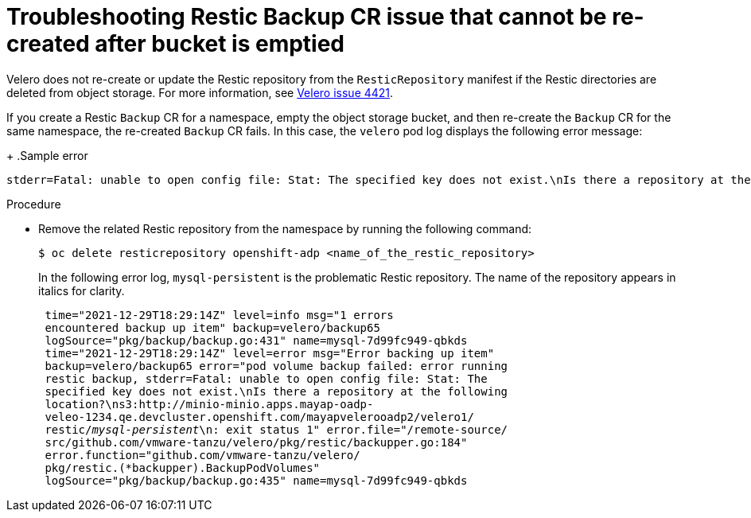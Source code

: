 // Module included in the following assemblies:
//
// * backup_and_restore/application_backup_and_restore/troubleshooting/restic-issues.adoc
//
:_mod-docs-content-type: PROCEDURE

[id="restic-backup-cr-cannot-be-recreated-after-bucket-is-emptied_{context}"]
= Troubleshooting Restic Backup CR issue that cannot be re-created after bucket is emptied

[role="_abstract"]
Velero does not re-create or update the Restic repository from the `ResticRepository` manifest if the Restic directories are deleted from object storage. For more information, see link:https://github.com/vmware-tanzu/velero/issues/4421[Velero issue 4421].

If you create a Restic `Backup` CR for a namespace, empty the object storage bucket, and then re-create the `Backup` CR for the same namespace, the re-created `Backup` CR fails. In this case, the `velero` pod log displays the following error message:
+
.Sample error
[source,text]
----
stderr=Fatal: unable to open config file: Stat: The specified key does not exist.\nIs there a repository at the following location?
----

.Procedure

* Remove the related Restic repository from the namespace by running the following command:
+
[source,terminal]
----
$ oc delete resticrepository openshift-adp <name_of_the_restic_repository>
----
+
In the following error log, `mysql-persistent` is the problematic Restic repository. The name of the repository appears in italics for clarity.
+
[source,text,options="nowrap",subs="+quotes,verbatim"]
----
 time="2021-12-29T18:29:14Z" level=info msg="1 errors
 encountered backup up item" backup=velero/backup65
 logSource="pkg/backup/backup.go:431" name=mysql-7d99fc949-qbkds
 time="2021-12-29T18:29:14Z" level=error msg="Error backing up item"
 backup=velero/backup65 error="pod volume backup failed: error running
 restic backup, stderr=Fatal: unable to open config file: Stat: The
 specified key does not exist.\nIs there a repository at the following
 location?\ns3:http://minio-minio.apps.mayap-oadp-
 veleo-1234.qe.devcluster.openshift.com/mayapvelerooadp2/velero1/
 restic/_mysql-persistent_\n: exit status 1" error.file="/remote-source/
 src/github.com/vmware-tanzu/velero/pkg/restic/backupper.go:184"
 error.function="github.com/vmware-tanzu/velero/
 pkg/restic.(*backupper).BackupPodVolumes"
 logSource="pkg/backup/backup.go:435" name=mysql-7d99fc949-qbkds
----